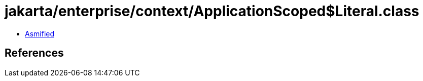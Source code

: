 = jakarta/enterprise/context/ApplicationScoped$Literal.class

 - link:ApplicationScoped$Literal-asmified.java[Asmified]

== References

